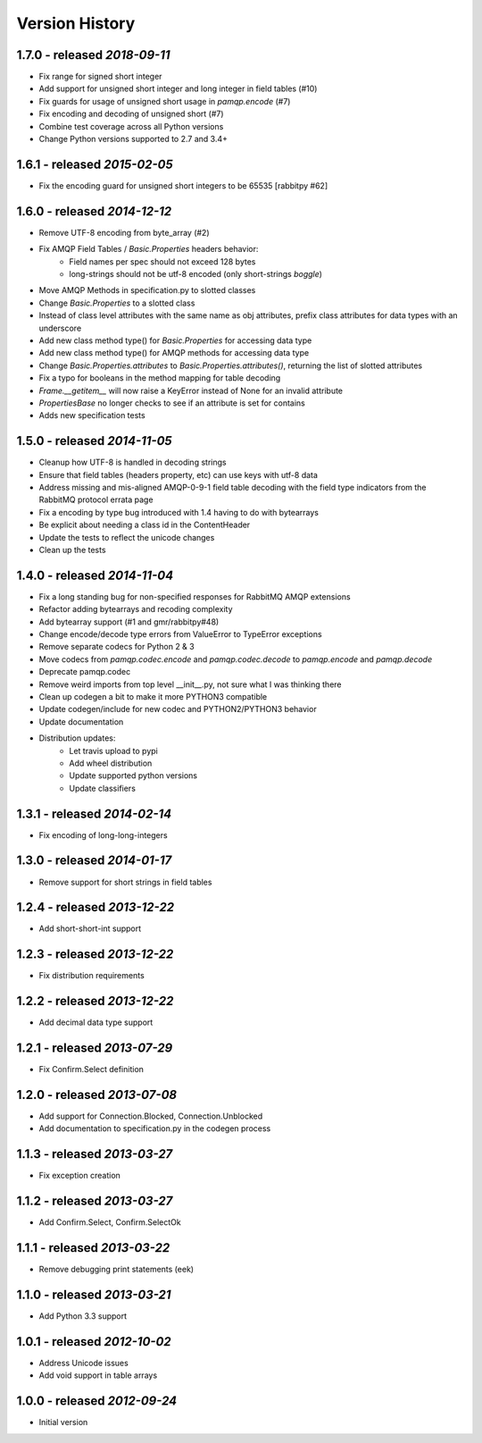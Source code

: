 Version History
===============

1.7.0 - released *2018-09-11*
-----------------------------
- Fix range for signed short integer
- Add support for unsigned short integer and long integer in field tables  (#10)
- Fix guards for usage of unsigned short usage in `pamqp.encode` (#7)
- Fix encoding and decoding of unsigned short (#7)
- Combine test coverage across all Python versions
- Change Python versions supported to 2.7 and 3.4+

1.6.1 - released *2015-02-05*
-----------------------------
- Fix the encoding guard for unsigned short integers to be 65535 [rabbitpy #62]

1.6.0 - released *2014-12-12*
-----------------------------
- Remove UTF-8 encoding from byte_array (#2)
- Fix AMQP Field Tables / `Basic.Properties` headers behavior:
    - Field names per spec should not exceed 128 bytes
    - long-strings should not be utf-8 encoded (only short-strings *boggle*)
- Move AMQP Methods in specification.py to slotted classes
- Change `Basic.Properties` to a slotted class
- Instead of class level attributes with the same name as obj attributes, prefix class attributes for data types with an underscore
- Add new class method type() for `Basic.Properties` for accessing data type
- Add new class method type() for AMQP methods for accessing data type
- Change `Basic.Properties.attributes` to `Basic.Properties.attributes()`, returning the list of slotted attributes
- Fix a typo for booleans in the method mapping for table decoding
- `Frame.__getitem__` will now raise a KeyError instead of None for an invalid attribute
- `PropertiesBase` no longer checks to see if an attribute is set for contains
- Adds new specification tests

1.5.0 - released *2014-11-05*
-----------------------------
- Cleanup how UTF-8 is handled in decoding strings
- Ensure that field tables (headers property, etc) can use keys with utf-8 data
- Address missing and mis-aligned AMQP-0-9-1 field table decoding with the field type indicators from the RabbitMQ protocol errata page
- Fix a encoding by type bug introduced with 1.4 having to do with bytearrays
- Be explicit about needing a class id in the ContentHeader
- Update the tests to reflect the unicode changes
- Clean up the tests

1.4.0 - released *2014-11-04*
-----------------------------
- Fix a long standing bug for non-specified responses for RabbitMQ AMQP extensions
- Refactor adding bytearrays and recoding complexity
- Add bytearray support (#1 and gmr/rabbitpy#48)
- Change encode/decode type errors from ValueError to TypeError exceptions
- Remove separate codecs for Python 2 & 3
- Move codecs from `pamqp.codec.encode` and `pamqp.codec.decode` to `pamqp.encode` and `pamqp.decode`
- Deprecate pamqp.codec
- Remove weird imports from top level __init__.py, not sure what I was thinking there
- Clean up codegen a bit to make it more PYTHON3 compatible
- Update codegen/include for new codec and PYTHON2/PYTHON3 behavior
- Update documentation
- Distribution updates:
    - Let travis upload to pypi
    - Add wheel distribution
    - Update supported python versions
    - Update classifiers

1.3.1 - released *2014-02-14*
-----------------------------
- Fix encoding of long-long-integers

1.3.0 - released *2014-01-17*
-----------------------------
- Remove support for short strings in field tables

1.2.4 - released *2013-12-22*
-----------------------------
- Add short-short-int support

1.2.3 - released *2013-12-22*
-----------------------------
- Fix distribution requirements

1.2.2 - released *2013-12-22*
-----------------------------
- Add decimal data type support

1.2.1 - released *2013-07-29*
-----------------------------
- Fix Confirm.Select definition

1.2.0 - released *2013-07-08*
-----------------------------
- Add support for Connection.Blocked, Connection.Unblocked
- Add documentation to specification.py in the codegen process

1.1.3 - released *2013-03-27*
-----------------------------
- Fix exception creation

1.1.2 - released *2013-03-27*
-----------------------------
- Add Confirm.Select, Confirm.SelectOk

1.1.1 - released *2013-03-22*
-----------------------------
- Remove debugging print statements (eek)

1.1.0 - released *2013-03-21*
-----------------------------
- Add Python 3.3 support

1.0.1 - released *2012-10-02*
-----------------------------
- Address Unicode issues
- Add void support in table arrays

1.0.0 - released *2012-09-24*
-----------------------------
- Initial version
